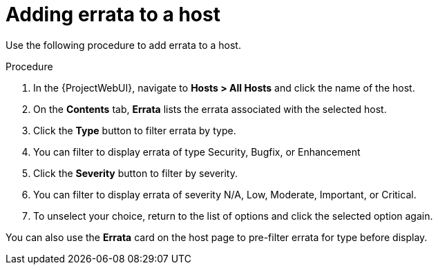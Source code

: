 [id="Filter_errata_by_type_or_severity_{context}"]
= Adding errata to a host

Use the following procedure to add errata to a host.

.Procedure
. In the {ProjectWebUI}, navigate to *Hosts > All Hosts* and click the name of the host.
. On the *Contents* tab, *Errata* lists the errata associated with the selected host.
. Click the *Type* button to filter errata by type.
. You can filter to display errata of type Security, Bugfix, or Enhancement
. Click the *Severity* button to filter by severity.
. You can filter to display errata of severity N/A, Low, Moderate, Important, or Critical.
. To unselect your choice, return to the list of options and click the selected option again.

You can also use the *Errata* card on the host page to pre-filter errata for type before display.
